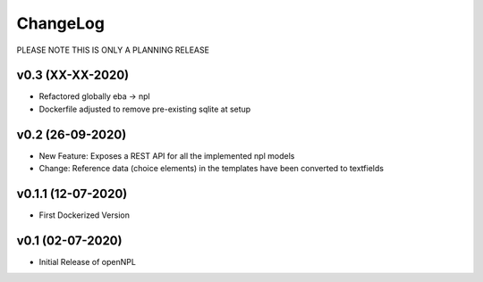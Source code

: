 ChangeLog
===========================
PLEASE NOTE THIS IS ONLY A PLANNING RELEASE

v0.3 (XX-XX-2020)
-----------------
* Refactored globally eba -> npl
* Dockerfile adjusted to remove pre-existing sqlite at setup

v0.2 (26-09-2020)
-----------------
* New Feature: Exposes a REST API for all the implemented npl models
* Change: Reference data (choice elements) in the templates have been converted to textfields

v0.1.1 (12-07-2020)
-------------------
* First Dockerized Version

v0.1 (02-07-2020)
-------------------
* Initial Release of openNPL